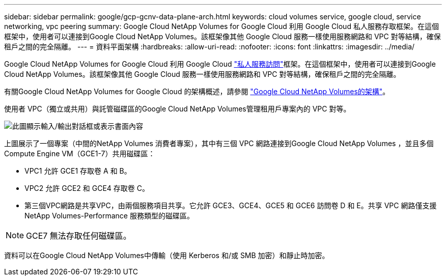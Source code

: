 ---
sidebar: sidebar 
permalink: google/gcp-gcnv-data-plane-arch.html 
keywords: cloud volumes service, google cloud, service networking, vpc peering 
summary: Google Cloud NetApp Volumes for Google Cloud 利用 Google Cloud 私人服務存取框架。在這個框架中，使用者可以連接到Google Cloud NetApp Volumes。該框架像其他 Google Cloud 服務一樣使用服務網路和 VPC 對等結構，確保租戶之間的完全隔離。 
---
= 資料平面架構
:hardbreaks:
:allow-uri-read: 
:nofooter: 
:icons: font
:linkattrs: 
:imagesdir: ../media/


[role="lead"]
Google Cloud NetApp Volumes for Google Cloud 利用 Google Cloud https://cloud.google.com/vpc/docs/configure-private-services-access["私人服務訪問"^]框架。在這個框架中，使用者可以連接到Google Cloud NetApp Volumes。該框架像其他 Google Cloud 服務一樣使用服務網路和 VPC 對等結構，確保租戶之間的完全隔離。

有關Google Cloud NetApp Volumes for Google Cloud 的架構概述，請參閱 https://cloud.google.com/architecture/partners/netapp-cloud-volumes/architecture["Google Cloud NetApp Volumes的架構"^]。

使用者 VPC（獨立或共用）與託管磁碟區的Google Cloud NetApp Volumes管理租用戶專案內的 VPC 對等。

image:ncvs-gc-005.png["此圖顯示輸入/輸出對話框或表示書面內容"]

上圖展示了一個專案（中間的NetApp Volumes 消費者專案），其中有三個 VPC 網路連接到Google Cloud NetApp Volumes ，並且多個 Compute Engine VM（GCE1-7）共用磁碟區：

* VPC1 允許 GCE1 存取卷 A 和 B。
* VPC2 允許 GCE2 和 GCE4 存取卷 C。
* 第三個VPC網路是共享VPC，由兩個服務項目共享。它允許 GCE3、GCE4、GCE5 和 GCE6 訪問卷 D 和 E。共享 VPC 網路僅支援NetApp Volumes-Performance 服務類型的磁碟區。



NOTE: GCE7 無法存取任何磁碟區。

資料可以在Google Cloud NetApp Volumes中傳輸（使用 Kerberos 和/或 SMB 加密）和靜止時加密。
